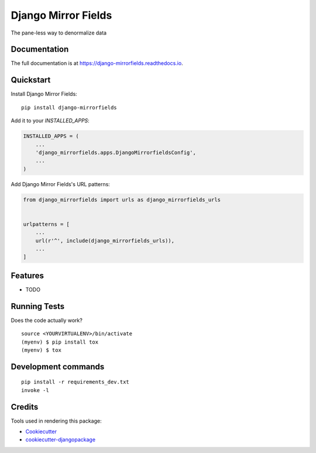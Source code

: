=============================
Django Mirror Fields
=============================

.. image:: https://badge.fury.io/py/django-mirrorfields.svg
    :target: https://badge.fury.io/py/django-mirrorfields

.. image:: https://travis-ci.org/joshua-s/django-mirrorfields.svg?branch=master
    :target: https://travis-ci.org/joshua-s/django-mirrorfields

.. image:: https://codecov.io/gh/joshua-s/django-mirrorfields/branch/master/graph/badge.svg
    :target: https://codecov.io/gh/joshua-s/django-mirrorfields

The pane-less way to denormalize data

Documentation
-------------

The full documentation is at https://django-mirrorfields.readthedocs.io.

Quickstart
----------

Install Django Mirror Fields::

    pip install django-mirrorfields

Add it to your `INSTALLED_APPS`:

.. code-block:: python

    INSTALLED_APPS = (
        ...
        'django_mirrorfields.apps.DjangoMirrorfieldsConfig',
        ...
    )

Add Django Mirror Fields's URL patterns:

.. code-block:: python

    from django_mirrorfields import urls as django_mirrorfields_urls


    urlpatterns = [
        ...
        url(r'^', include(django_mirrorfields_urls)),
        ...
    ]

Features
--------

* TODO

Running Tests
-------------

Does the code actually work?

::

    source <YOURVIRTUALENV>/bin/activate
    (myenv) $ pip install tox
    (myenv) $ tox


Development commands
---------------------

::

    pip install -r requirements_dev.txt
    invoke -l


Credits
-------

Tools used in rendering this package:

*  Cookiecutter_
*  `cookiecutter-djangopackage`_

.. _Cookiecutter: https://github.com/audreyr/cookiecutter
.. _`cookiecutter-djangopackage`: https://github.com/pydanny/cookiecutter-djangopackage
